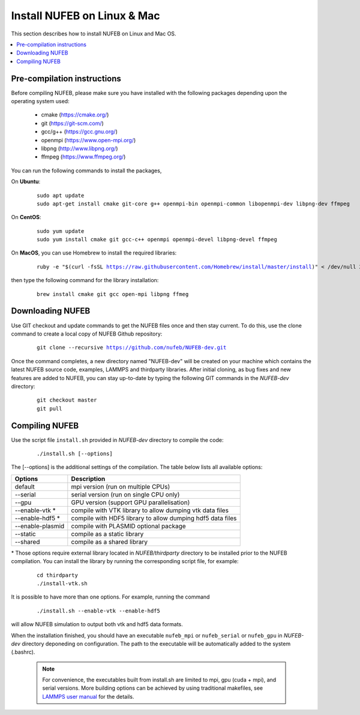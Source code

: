 Install NUFEB on Linux & Mac
================================

This section describes how to install NUFEB on Linux and Mac OS. 

.. contents:: 
		:local:
		:depth: 1
   




.. _install_1:

Pre-compilation instructions
--------------------------------

Before compiling NUFEB, please make sure you have installed with the 
following packages depending upon the operating system used:

 *   cmake (https://cmake.org/)
 *   git (https://git-scm.com/)
 *   gcc/g++ (https://gcc.gnu.org/)
 *   openmpi (https://www.open-mpi.org/)
 *   libpng (http://www.libpng.org/)
 *   ffmpeg (https://www.ffmpeg.org/)
 

You can run the following commands to install the packages,

On **Ubuntu**:

 .. parsed-literal::

   sudo apt update
   sudo apt-get install cmake git-core g++ openmpi-bin openmpi-common libopenmpi-dev libpng-dev ffmpeg
   
On **CentOS**:

 .. parsed-literal::
   sudo yum update
   sudo yum install cmake git gcc-c++ openmpi openmpi-devel libpng-devel ffmpeg
   
On **MacOS**, you can use Homebrew to install the required libraries:

 .. parsed-literal::
   ruby -e "$(curl -fsSL https://raw.githubusercontent.com/Homebrew/install/master/install)" < /dev/null 2> /dev/null
 
then type the following command for the library installation:

 .. parsed-literal::
   brew install cmake git gcc open-mpi libpng ffmeg
   
   
Downloading NUFEB
--------------------------------

Use GIT checkout and update commands to get the NUFEB files once and then stay current. 
To do this, use the clone command to create a local copy of NUFEB Github repository:

 .. parsed-literal::
   git clone --recursive https://github.com/nufeb/NUFEB-dev.git
   
Once the command completes, a new directory named "NUFEB-dev" will be 
created on your machine which contains the latest NUFEB source code, examples, 
LAMMPS and thirdparty libraries. After initial cloning, 
as bug fixes and new features are added to NUFEB, 
you can stay up-to-date by typing the following GIT commands in the *NUFEB-dev* directory:

 .. parsed-literal::
   git checkout master
   git pull


Compiling NUFEB
--------------------------------

Use the script file ``install.sh`` provided in *NUFEB-dev* directory to compile the code:

 .. parsed-literal::
   ./install.sh [--options]
   
The [-\-options] 
is the additional settings of the compilation. The table below lists all available options:   

+--------------------+------------------------------------------------------------------------+
| **Options**        | **Description**                                                        |
+--------------------+------------------------------------------------------------------------+
| default            | mpi version (run on multiple CPUs)                                     |
+--------------------+------------------------------------------------------------------------+
| -\-serial          | serial version (run on single CPU only)                                |
+--------------------+------------------------------------------------------------------------+
| -\-gpu             | GPU version (support GPU parallelisation)                              |
+--------------------+------------------------------------------------------------------------+
| -\-enable-vtk  \*  | compile with VTK library to allow dumping vtk data files               |
+--------------------+------------------------------------------------------------------------+
| -\-enable-hdf5 \*  | compile with HDF5 library to allow dumping hdf5 data files             |
+--------------------+------------------------------------------------------------------------+
| -\-enable-plasmid  | compile with PLASMID optional package                                  |
+--------------------+------------------------------------------------------------------------+
| -\-static          | compile as a static library                                            |
+--------------------+------------------------------------------------------------------------+
| -\-shared          | compile as a shared library                                            |
+--------------------+------------------------------------------------------------------------+

\* 
Those options require external library located in *NUFEB/thirdparty* directory 
to be installed prior to the NUFEB compilation. 
You can install the library by running the corresponding script file, 
for example:

 .. parsed-literal::
	cd thirdparty
	./install-vtk.sh


It is possible to have more than one options. For example, running the command

 .. parsed-literal::
   ./install.sh --enable-vtk --enable-hdf5
   
will allow NUFEB simulation to output both vtk and hdf5 data formats.

When the installation finished, you should have an executable ``nufeb_mpi`` or
``nufeb_serial`` or ``nufeb_gpu`` in 
*NUFEB-dev* directory deponeding on configuration. The path to the executable 
will be automatically added to the system (.bashrc).

 .. note::
   For convenience, the executables built from install.sh are limited to mpi, gpu (cuda + mpi), and serial versions.
   More building options can be achieved by using traditional makefiles, see `LAMMPS user manual <https://docs.lammps.org/Build.html/>`_
   for the details.
   
   

